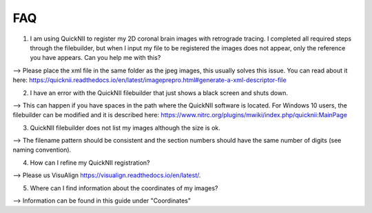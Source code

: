 **FAQ**
--------------------------------

(1) I am using QuickNII to register my 2D coronal brain images with retrograde tracing. I completed all required steps through the filebuilder, but when I input my file to be registered the images does not appear, only the reference you have appears. Can you help me with this?

--> Please place the xml file in the same folder as the jpeg images, this usually solves this issue.
You can read about it here: https://quicknii.readthedocs.io/en/latest/imageprepro.html#generate-a-xml-descriptor-file

(2) I have an error with the QuickNII filebuilder that just shows a black screen and shuts down.

--> This can happen if you have spaces in the path where the QuickNII software is located. For Windows 10 users, the filebuilder can be modified and it is described here: https://www.nitrc.org/plugins/mwiki/index.php/quicknii:MainPage

(3) QuickNII filebuilder does not list my images although the size is ok.

--> The filename pattern should be consistent and the section numbers should have the same number of digits (see naming convention).

(4) How can I refine my QuickNII registration?

--> Please us VisuAlign https://visualign.readthedocs.io/en/latest/.

(5) Where can I find information about the coordinates of my images? 

--> Information can be found in this guide under "Coordinates"
